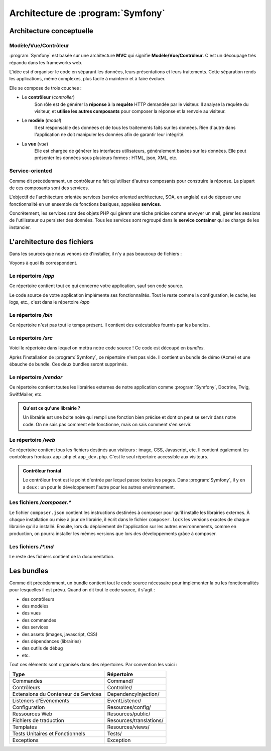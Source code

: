 ##################################
Architecture de :program:`Symfony`
##################################

*************************
Architecture conceptuelle
*************************

Modèle/Vue/Contrôleur
=====================

:program:`Symfony` est basée sur une architecture **MVC** qui signifie **Modèle/Vue/Contrôleur**. C'est un découpage très répandu dans les frameworks web. 

L'idée est d'organiser le code en séparant les données, leurs présentations et leurs traitements. Cette séparation rends les applications, même complexes, plus facile à maintenir et à faire évoluer.
 
Elle se compose de trois couches :
  
* Le **contrôleur** (*controller*)
    Son rôle est de générer la **réponse** à la **requête** HTTP demandée par le visiteur. Il analyse la requête du visiteur, et **utilise les autres composants** pour composer la réponse et la renvoie au visiteur.

* Le **modèle** (*model*) 
    Il est responsable des données et de tous les traitements faits sur les données. Rien d'autre dans l'application ne doit manipuler les données afin de garantir leur intégrité.
  
* La **vue** (*vue*)
    Elle est chargée de générer les interfaces utilisateurs, généralement basées sur les données. Elle peut présenter les données sous plusieurs formes : HTML, json, XML, etc.

Service-oriented
================

Comme dit précédemment, un contrôleur ne fait qu'utiliser d'autres composants pour construire la réponse. La plupart de ces composants sont des services.

L'objectif de l'architecture orientée services (service oriented architecture, SOA, en anglais) est de déposer une fonctionnalité en un ensemble de fonctions basiques, appelées **services**.

Concrètement, les services sont des objets PHP qui gèrent une tâche précise comme envoyer un mail, gérer les sessions de l'utilisateur ou persister des données. Tous les services sont regroupé dans le **service container** qui se charge de les instancier.

***************************
L'architecture des fichiers
***************************

Dans les sources que nous venons de d'installer, il n'y a pas beaucoup de fichiers :

.. command-output:: ls -A1 /var/www/symfony

Voyons à quoi ils correspondent.

Le répertoire */app*
====================

Ce répertoire contient tout ce qui concerne votre application, sauf son code source.

Le code source de votre application implémente ses fonctionnalités. Tout le reste comme la configuration, le cache, les logs, etc., c'est dans le répertoire */app*

Le répertoire */bin*
====================

Ce répertoire n'est pas tout le temps présent. Il contient des exécutables fournis par les bundles. 

Le répertoire */src*
====================

Voici le répertoire dans lequel on mettra notre code source ! Ce code est découpé en *bundles*.

Après l'installation de :program:`Symfony`, ce répertoire n'est pas vide. Il contient un bundle de démo (Acme) et une ébauche de bundle. Ces deux bundles seront supprimés.

Le répertoire */vendor*
=======================

Ce répertoire contient toutes les librairies externes de notre application comme :program:`Symfony`, Doctrine, Twig, SwiftMailer, etc.

.. admonition:: Qu'est ce qu'une librairie ?
    :class: hint

    Un librairie est une boite noire qui rempli une fonction bien précise et dont on peut se servir dans notre code. On ne sais pas comment elle fonctionne, mais on sais comment s'en servir.

Le répertoire */web*
====================

Ce répertoire contient tous les fichiers destinés aux visiteurs : image, CSS, Javascript, etc. Il contient également les contrôleurs frontaux ``app.php`` et ``app_dev.php``. C'est le seul répertoire accessible aux visiteurs.

.. admonition:: Contrôleur frontal
    :class: hint

    Le contrôleur front est le point d'entrée par lequel passe toutes les pages. Dans :program:`Symfony`, il y en a deux : un pour le développement l'autre pour les autres environnement.

Les fichiers */composer.\**
===========================

Le fichier ``composer.json`` contient les instructions destinées à composer pour qu'il installe les librairies externes. À chaque installation ou mise à jour de librairie, il écrit dans le fichier ``composer.lock`` les versions exactes de chaque librairie qu'il a installé. Ensuite, lors du déploiement de l'application sur les autres environnements, comme en production, on pourra installer les mêmes versions que lors des développements grâce à composer.

Les fichiers */\*.md*
=====================

Le reste des fichiers contient de la documentation.

***********
Les bundles
***********

Comme dit précédemment, un bundle contient tout le code source nécessaire pour implémenter la ou les fonctionnalités pour lesquelles il est prévu. Quand on dit tout le code source, il s'agit :

* des contrôleurs
* des modèles
* des vues
* des commandes
* des services
* des assets (images, javascript, CSS)
* des dépendances (librairies)
* des outils de débug
* etc.

Tout ces éléments sont organisés dans des répertoires. Par convention les voici :

.. list-table::
    :header-rows: 1

    *   - Type
        - Répertoire
    *   - Commandes	
        - Command/
    *   - Contrôleurs	
        - Controller/
    *   - Extensions du Conteneur de Services	
        - DependencyInjection/
    *   - Listeners d'Évènements	
        - EventListener/
    *   - Configuration	
        - Resources/config/
    *   - Ressources Web	
        - Resources/public/
    *   - Fichiers de traduction	
        - Resources/translations/
    *   - Templates	
        - Resources/views/
    *   - Tests Unitaires et Fonctionnels
        - Tests/
    *   - Exceptions
        - Exception
